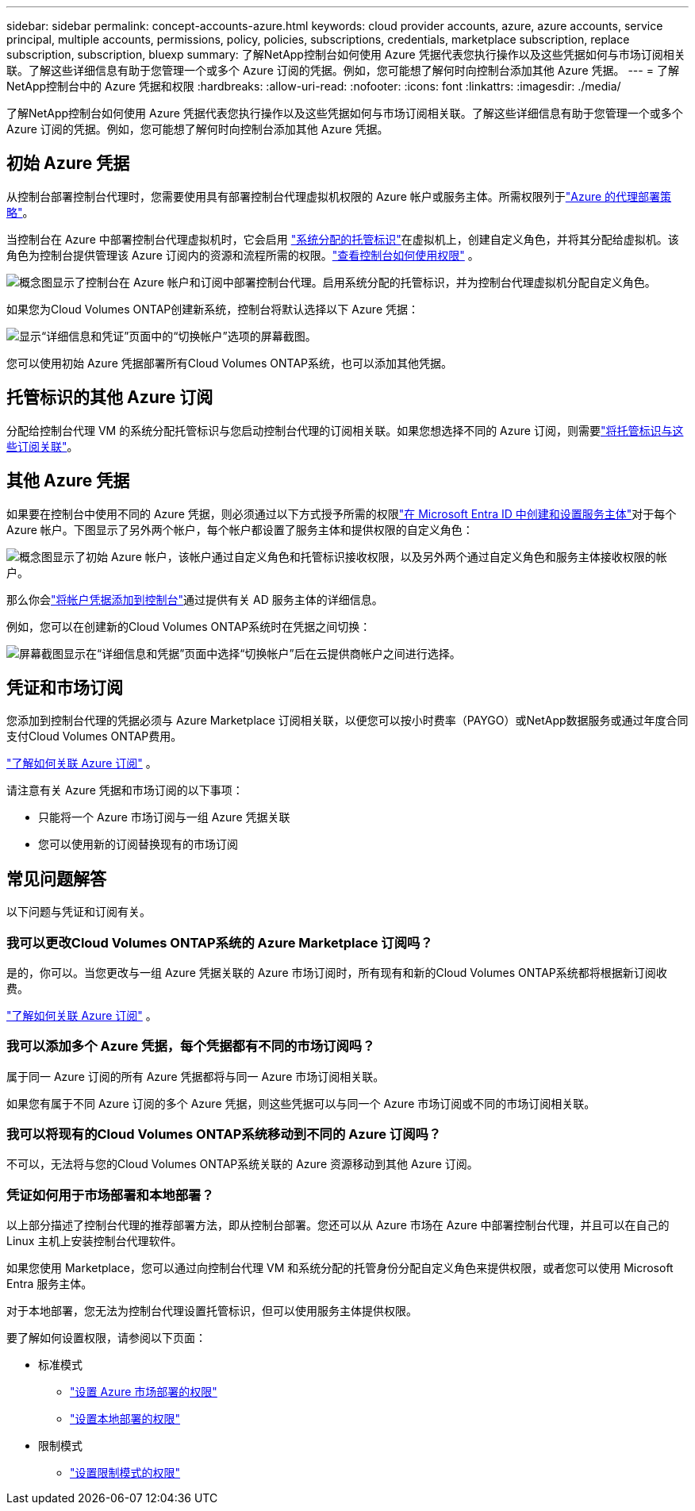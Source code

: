 ---
sidebar: sidebar 
permalink: concept-accounts-azure.html 
keywords: cloud provider accounts, azure, azure accounts, service principal, multiple accounts, permissions, policy, policies, subscriptions, credentials, marketplace subscription, replace subscription, subscription, bluexp 
summary: 了解NetApp控制台如何使用 Azure 凭据代表您执行操作以及这些凭据如何与市场订阅相关联。了解这些详细信息有助于您管理一个或多个 Azure 订阅的凭据。例如，您可能想了解何时向控制台添加其他 Azure 凭据。 
---
= 了解NetApp控制台中的 Azure 凭据和权限
:hardbreaks:
:allow-uri-read: 
:nofooter: 
:icons: font
:linkattrs: 
:imagesdir: ./media/


[role="lead"]
了解NetApp控制台如何使用 Azure 凭据代表您执行操作以及这些凭据如何与市场订阅相关联。了解这些详细信息有助于您管理一个或多个 Azure 订阅的凭据。例如，您可能想了解何时向控制台添加其他 Azure 凭据。



== 初始 Azure 凭据

从控制台部署控制台代理时，您需要使用具有部署控制台代理虚拟机权限的 Azure 帐户或服务主体。所需权限列于link:task-install-agent-azure-console.html#agent-custom-role["Azure 的代理部署策略"]。

当控制台在 Azure 中部署控制台代理虚拟机时，它会启用 https://docs.microsoft.com/en-us/azure/active-directory/managed-identities-azure-resources/overview["系统分配的托管标识"^]在虚拟机上，创建自定义角色，并将其分配给虚拟机。该角色为控制台提供管理该 Azure 订阅内的资源和流程所需的权限。link:reference-permissions-azure.html["查看控制台如何使用权限"] 。

image:diagram_permissions_initial_azure.png["概念图显示了控制台在 Azure 帐户和订阅中部署控制台代理。启用系统分配的托管标识，并为控制台代理虚拟机分配自定义角色。"]

如果您为Cloud Volumes ONTAP创建新系统，控制台将默认选择以下 Azure 凭据：

image:screenshot_accounts_select_azure.gif["显示“详细信息和凭证”页面中的“切换帐户”选项的屏幕截图。"]

您可以使用初始 Azure 凭据部署所有Cloud Volumes ONTAP系统，也可以添加其他凭据。



== 托管标识的其他 Azure 订阅

分配给控制台代理 VM 的系统分配托管标识与您启动控制台代理的订阅相关联。如果您想选择不同的 Azure 订阅，则需要link:task-adding-azure-accounts.html#associate-additional-azure-subscriptions-with-a-managed-identity["将托管标识与这些订阅关联"]。



== 其他 Azure 凭据

如果要在控制台中使用不同的 Azure 凭据，则必须通过以下方式授予所需的权限link:task-adding-azure-accounts.html["在 Microsoft Entra ID 中创建和设置服务主体"]对于每个 Azure 帐户。下图显示了另外两个帐户，每个帐户都设置了服务主体和提供权限的自定义角色：

image:diagram_permissions_multiple_azure.png["概念图显示了初始 Azure 帐户，该帐户通过自定义角色和托管标识接收权限，以及另外两个通过自定义角色和服务主体接收权限的帐户。"]

那么你会link:task-adding-azure-accounts.html#add-credentials-azure["将帐户凭据添加到控制台"]通过提供有关 AD 服务主体的详细信息。

例如，您可以在创建新的Cloud Volumes ONTAP系统时在凭据之间切换：

image:screenshot_accounts_switch_azure.gif["屏幕截图显示在“详细信息和凭据”页面中选择“切换帐户”后在云提供商帐户之间进行选择。"]



== 凭证和市场订阅

您添加到控制台代理的凭据必须与 Azure Marketplace 订阅相关联，以便您可以按小时费率（PAYGO）或NetApp数据服务或通过年度合同支付Cloud Volumes ONTAP费用。

link:task-adding-azure-accounts.html#subscribe["了解如何关联 Azure 订阅"] 。

请注意有关 Azure 凭据和市场订阅的以下事项：

* 只能将一个 Azure 市场订阅与一组 Azure 凭据关联
* 您可以使用新的订阅替换现有的市场订阅




== 常见问题解答

以下问题与凭证和订阅有关。



=== 我可以更改Cloud Volumes ONTAP系统的 Azure Marketplace 订阅吗？

是的，你可以。当您更改与一组 Azure 凭据关联的 Azure 市场订阅时，所有现有和新的Cloud Volumes ONTAP系统都将根据新订阅收费。

link:task-adding-azure-accounts.html#subscribe["了解如何关联 Azure 订阅"] 。



=== 我可以添加多个 Azure 凭据，每个凭据都有不同的市场订阅吗？

属于同一 Azure 订阅的所有 Azure 凭据都将与同一 Azure 市场订阅相关联。

如果您有属于不同 Azure 订阅的多个 Azure 凭据，则这些凭据可以与同一个 Azure 市场订阅或不同的市场订阅相关联。



=== 我可以将现有的Cloud Volumes ONTAP系统移动到不同的 Azure 订阅吗？

不可以，无法将与您的Cloud Volumes ONTAP系统关联的 Azure 资源移动到其他 Azure 订阅。



=== 凭证如何用于市场部署和本地部署？

以上部分描述了控制台代理的推荐部署方法，即从控制台部署。您还可以从 Azure 市场在 Azure 中部署控制台代理，并且可以在自己的 Linux 主机上安装控制台代理软件。

如果您使用 Marketplace，您可以通过向控制台代理 VM 和系统分配的托管身份分配自定义角色来提供权限，或者您可以使用 Microsoft Entra 服务主体。

对于本地部署，您无法为控制台代理设置托管标识，但可以使用服务主体提供权限。

要了解如何设置权限，请参阅以下页面：

* 标准模式
+
** link:task-install-agent-azure-marketplace.html#step-3-set-up-permissions["设置 Azure 市场部署的权限"]
** link:task-install-agent-on-prem.html#agent-permission-aws-azure["设置本地部署的权限"]


* 限制模式
+
** link:task-prepare-restricted-mode.html#step-6-prepare-cloud-permissions["设置限制模式的权限"]



